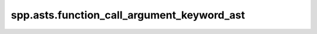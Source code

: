 spp.asts.function_call_argument_keyword_ast
-------------------------------------------

.. doxygenfile:: spp/asts/function_call_argument_keyword_ast.hpp
   :project: s++
